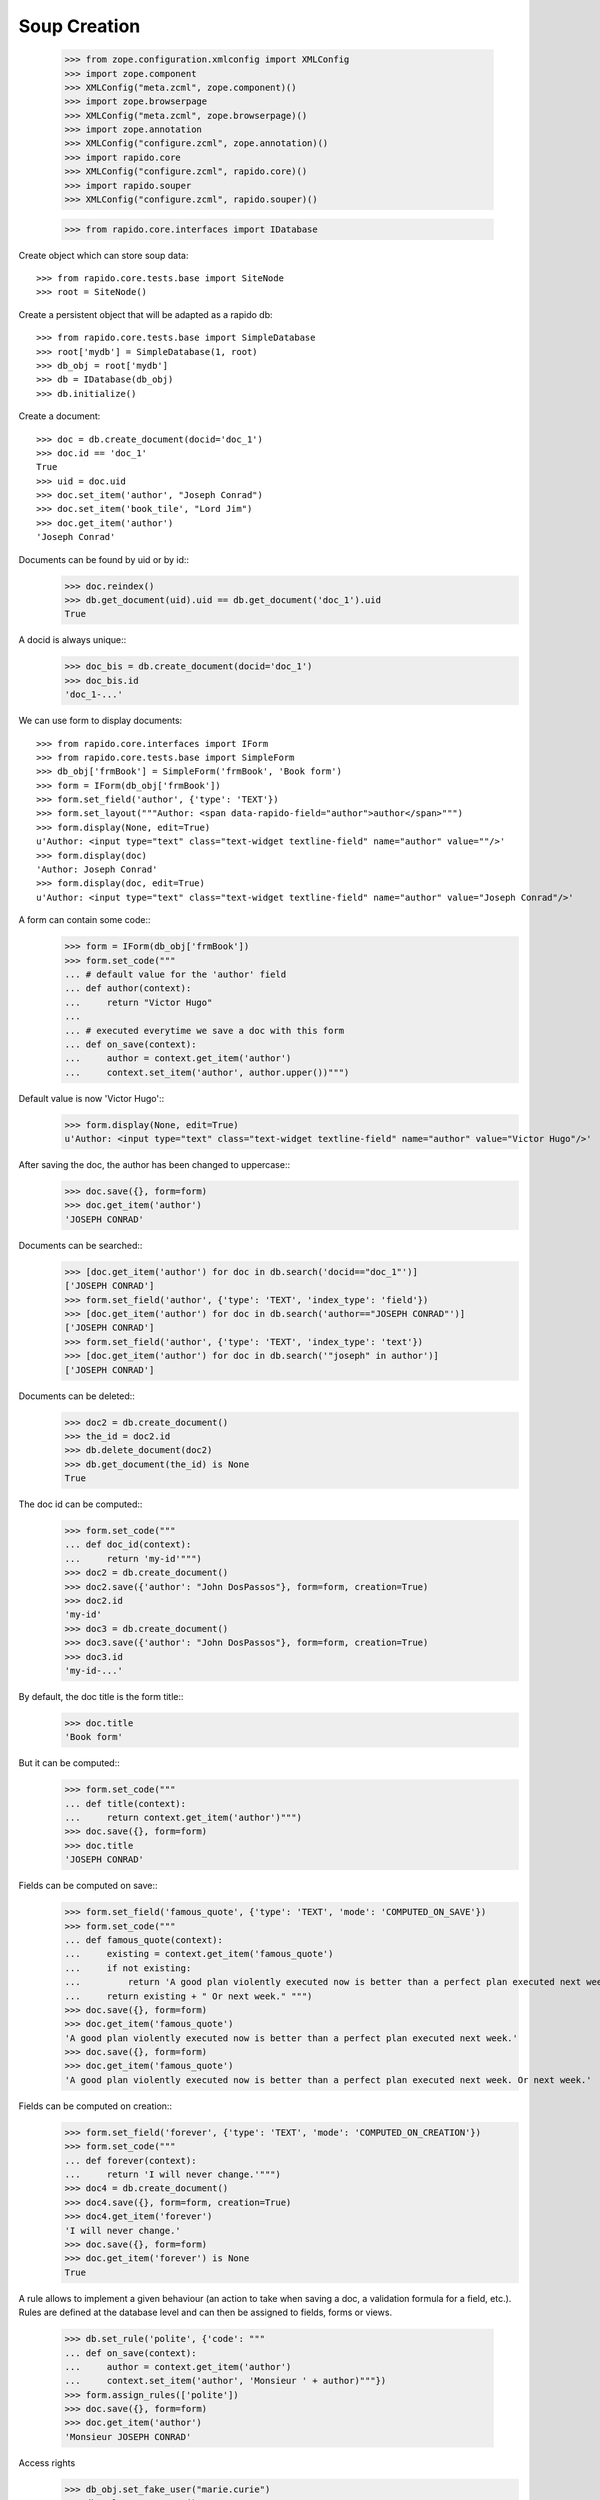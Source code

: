 Soup Creation
=============

    >>> from zope.configuration.xmlconfig import XMLConfig
    >>> import zope.component
    >>> XMLConfig("meta.zcml", zope.component)()
    >>> import zope.browserpage
    >>> XMLConfig("meta.zcml", zope.browserpage)()
    >>> import zope.annotation
    >>> XMLConfig("configure.zcml", zope.annotation)()
    >>> import rapido.core
    >>> XMLConfig("configure.zcml", rapido.core)()
    >>> import rapido.souper
    >>> XMLConfig("configure.zcml", rapido.souper)()

    >>> from rapido.core.interfaces import IDatabase

Create object which can store soup data::

    >>> from rapido.core.tests.base import SiteNode
    >>> root = SiteNode()

Create a persistent object that will be adapted as a rapido db::
    
    >>> from rapido.core.tests.base import SimpleDatabase
    >>> root['mydb'] = SimpleDatabase(1, root)
    >>> db_obj = root['mydb']
    >>> db = IDatabase(db_obj)
    >>> db.initialize()

Create a document::

    >>> doc = db.create_document(docid='doc_1')
    >>> doc.id == 'doc_1'
    True
    >>> uid = doc.uid
    >>> doc.set_item('author', "Joseph Conrad")
    >>> doc.set_item('book_tile', "Lord Jim")
    >>> doc.get_item('author')
    'Joseph Conrad'

Documents can be found by uid or by id::
    >>> doc.reindex()
    >>> db.get_document(uid).uid == db.get_document('doc_1').uid
    True

A docid is always unique::
    >>> doc_bis = db.create_document(docid='doc_1')
    >>> doc_bis.id
    'doc_1-...'

We can use form to display documents::

    >>> from rapido.core.interfaces import IForm
    >>> from rapido.core.tests.base import SimpleForm
    >>> db_obj['frmBook'] = SimpleForm('frmBook', 'Book form')
    >>> form = IForm(db_obj['frmBook'])
    >>> form.set_field('author', {'type': 'TEXT'})
    >>> form.set_layout("""Author: <span data-rapido-field="author">author</span>""")
    >>> form.display(None, edit=True)
    u'Author: <input type="text" class="text-widget textline-field" name="author" value=""/>'
    >>> form.display(doc)
    'Author: Joseph Conrad'
    >>> form.display(doc, edit=True)
    u'Author: <input type="text" class="text-widget textline-field" name="author" value="Joseph Conrad"/>'

A form can contain some code::
    >>> form = IForm(db_obj['frmBook'])
    >>> form.set_code("""
    ... # default value for the 'author' field
    ... def author(context):
    ...     return "Victor Hugo"
    ...
    ... # executed everytime we save a doc with this form
    ... def on_save(context):
    ...     author = context.get_item('author')
    ...     context.set_item('author', author.upper())""")

Default value is now 'Victor Hugo'::
    >>> form.display(None, edit=True)
    u'Author: <input type="text" class="text-widget textline-field" name="author" value="Victor Hugo"/>'

After saving the doc, the author has been changed to uppercase::
    >>> doc.save({}, form=form)
    >>> doc.get_item('author')
    'JOSEPH CONRAD'

Documents can be searched::
    >>> [doc.get_item('author') for doc in db.search('docid=="doc_1"')]
    ['JOSEPH CONRAD']
    >>> form.set_field('author', {'type': 'TEXT', 'index_type': 'field'})
    >>> [doc.get_item('author') for doc in db.search('author=="JOSEPH CONRAD"')]
    ['JOSEPH CONRAD']
    >>> form.set_field('author', {'type': 'TEXT', 'index_type': 'text'})
    >>> [doc.get_item('author') for doc in db.search('"joseph" in author')]
    ['JOSEPH CONRAD']

Documents can be deleted::
    >>> doc2 = db.create_document()
    >>> the_id = doc2.id
    >>> db.delete_document(doc2)
    >>> db.get_document(the_id) is None
    True

The doc id can be computed::
    >>> form.set_code("""
    ... def doc_id(context):
    ...     return 'my-id'""")
    >>> doc2 = db.create_document()
    >>> doc2.save({'author': "John DosPassos"}, form=form, creation=True)
    >>> doc2.id
    'my-id'
    >>> doc3 = db.create_document()
    >>> doc3.save({'author': "John DosPassos"}, form=form, creation=True)
    >>> doc3.id
    'my-id-...'

By default, the doc title is the form title::
    >>> doc.title
    'Book form'

But it can be computed::
    >>> form.set_code("""
    ... def title(context):
    ...     return context.get_item('author')""")
    >>> doc.save({}, form=form)
    >>> doc.title
    'JOSEPH CONRAD'

Fields can be computed on save::
    >>> form.set_field('famous_quote', {'type': 'TEXT', 'mode': 'COMPUTED_ON_SAVE'})
    >>> form.set_code("""
    ... def famous_quote(context):
    ...     existing = context.get_item('famous_quote')
    ...     if not existing:
    ...         return 'A good plan violently executed now is better than a perfect plan executed next week.'
    ...     return existing + " Or next week." """)
    >>> doc.save({}, form=form)
    >>> doc.get_item('famous_quote')
    'A good plan violently executed now is better than a perfect plan executed next week.'
    >>> doc.save({}, form=form)
    >>> doc.get_item('famous_quote')
    'A good plan violently executed now is better than a perfect plan executed next week. Or next week.'

Fields can be computed on creation::
    >>> form.set_field('forever', {'type': 'TEXT', 'mode': 'COMPUTED_ON_CREATION'})
    >>> form.set_code("""
    ... def forever(context):
    ...     return 'I will never change.'""")
    >>> doc4 = db.create_document()
    >>> doc4.save({}, form=form, creation=True)
    >>> doc4.get_item('forever')
    'I will never change.'
    >>> doc.save({}, form=form)
    >>> doc.get_item('forever') is None
    True

A rule allows to implement a given behaviour (an action to take when saving a doc,
a validation formula for a field, etc.). Rules are defined at the database level
and can then be assigned to fields, forms or views.
    >>> db.set_rule('polite', {'code': """
    ... def on_save(context):
    ...     author = context.get_item('author')
    ...     context.set_item('author', 'Monsieur ' + author)"""})
    >>> form.assign_rules(['polite'])
    >>> doc.save({}, form=form)
    >>> doc.get_item('author')
    'Monsieur JOSEPH CONRAD'

Access rights
    >>> db_obj.set_fake_user("marie.curie")
    >>> db.acl.current_user()
    'marie.curie'
    >>> db.acl.has_access_right("author")
    False
    >>> doc_5 = db.create_document(docid='doc_5')
    Traceback (most recent call last):
    ...
    NotAllowed: create_document permission required
    >>> db_obj.set_fake_user("admin")
    >>> db.acl.grant_access(['marie.curie'], 'author')
    >>> db_obj.set_fake_user("marie.curie")
    >>> doc_5 = db.create_document(docid='doc_5')
    >>> doc_5.id
    'doc_5'
    >>> db_obj.set_fake_user("admin")
    >>> db.acl.grant_access(['FamousDiscoverers'], 'author')
    >>> db_obj.set_fake_user("marie.curie")
    >>> doc_6 = db.create_document(docid='doc_6')
    Traceback (most recent call last):
    ...
    NotAllowed: create_document permission required
    >>> db_obj.set_fake_groups(['FamousDiscoverers', 'FamousWomen'])
    >>> doc_6 = db.create_document(docid='doc_6')
    >>> doc_6.id
    'doc_6'

Database design can be exported
    >>> from rapido.core.interfaces import IExporter
    >>> exporter = IExporter(db)
    >>> exporter.export_database()
    {'forms': {'frmBook': {'frmBook.py': "\ndef forever(context):\n    return 'I will never change.'", 'frmBook.yaml': 'assigned_rules: [polite]\nfields:\n  author: {index_type: text, type: TEXT}\n  famous_quote: {mode: COMPUTED_ON_SAVE, type: TEXT}\n  forever: {mode: COMPUTED_ON_CREATION, type: TEXT}\nid: frmBook\ntitle: Book form\n', 'frmBook.html': 'Author: <span data-rapido-field="author">author</span>'}}, 'settings.yaml': 'acl:\n  rights:\n    author: [FamousDiscoverers]\n    editor: []\n    manager: [admin]\n    reader: []\n  roles: {}\n'}

Datatbase design can be imported
    >>> root['newdb'] = SimpleDatabase(2, root)
    >>> newdb_obj = root['newdb']
    >>> newdb = IDatabase(newdb_obj)
    >>> newdb.initialize()
    >>> from rapido.core.interfaces import IImporter
    >>> importer = IImporter(newdb)
    >>> importer.import_database({'forms': {'frmBook': {'frmBook.py': "\ndef forever(context):\n    return 'I will never change.'", 'frmBook.yaml': 'assigned_rules: [polite]\nfields:\n  author: {index_type: text, type: TEXT}\n  famous_quote: {mode: COMPUTED_ON_SAVE, type: TEXT}\n  forever: {mode: COMPUTED_ON_CREATION, type: TEXT}\nid: frmBook\ntitle: Book form\n', 'frmBook.html': 'Author: <span data-rapido-field="author">author</span>'}}, 'settings.yaml': 'acl:\n  rights:\n    author: [FamousDiscoverers]\n    editor: []\n    manager: [admin]\n    reader: []\n  roles: {}\n'})
    >>> newdb.get_form('frmBook').title
    'Book form'

